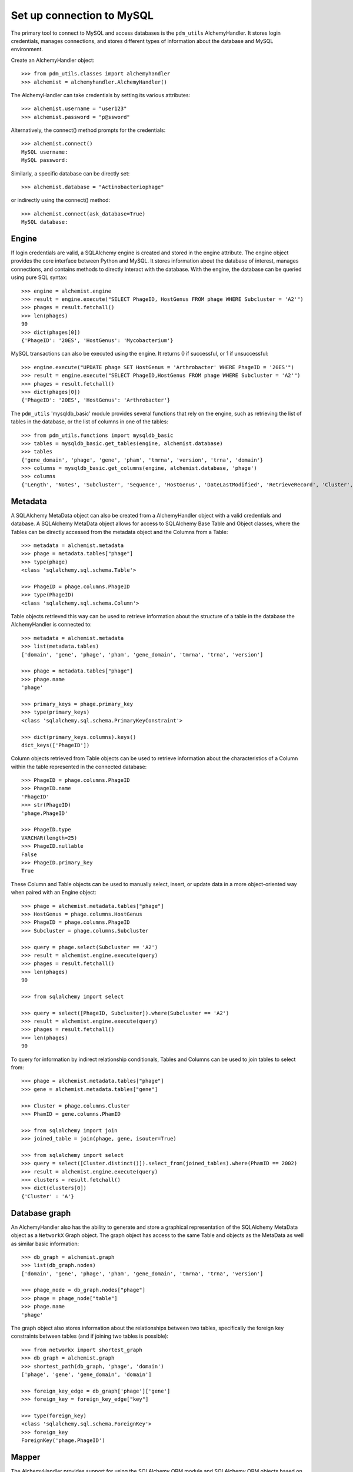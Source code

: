 .. _mysql_connection:

Set up connection to MySQL
==========================

The primary tool to connect to MySQL and access databases is the ``pdm_utils`` AlchemyHandler. It stores login credentials, manages connections, and stores different types of information about the database and MySQL environment.

Create an AlchemyHandler object::

    >>> from pdm_utils.classes import alchemyhandler
    >>> alchemist = alchemyhandler.AlchemyHandler()

The AlchemyHandler can take credentials by setting its various attributes::

    >>> alchemist.username = "user123"
    >>> alchemist.password = "p@ssword"

Alternatively, the connect() method prompts for the credentials::

    >>> alchemist.connect()
    MySQL username:
    MySQL password:

Similarly, a specific database can be directly set::

    >>> alchemist.database = "Actinobacteriophage"

or indirectly using the connect() method::

    >>> alchemist.connect(ask_database=True)
    MySQL database:

Engine
------

If login credentials are valid, a SQLAlchemy engine is created and stored in the engine attribute. The engine object provides the core interface between Python and MySQL. It stores information about the database of interest, manages connections, and contains methods to directly interact with the database. With the engine, the database can be queried using pure SQL syntax::

    >>> engine = alchemist.engine
    >>> result = engine.execute("SELECT PhageID, HostGenus FROM phage WHERE Subcluster = 'A2'")
    >>> phages = result.fetchall()
    >>> len(phages)
    90
    >>> dict(phages[0])
    {'PhageID': '20ES', 'HostGenus': 'Mycobacterium'}


MySQL transactions can also be executed using the engine. It returns 0 if successful, or 1 if unsuccessful::

    >>> engine.execute("UPDATE phage SET HostGenus = 'Arthrobacter' WHERE PhageID = '20ES'")
    >>> result = engine.execute("SELECT PhageID,HostGenus FROM phage WHERE Subcluster = 'A2'")
    >>> phages = result.fetchall()
    >>> dict(phages[0])
    {'PhageID': '20ES', 'HostGenus': 'Arthrobacter'}


The ``pdm_utils`` 'mysqldb_basic' module provides several functions that rely on the engine, such as retrieving the list of tables in the database, or the list of columns in one of the tables::

    >>> from pdm_utils.functions import mysqldb_basic
    >>> tables = mysqldb_basic.get_tables(engine, alchemist.database)
    >>> tables
    {'gene_domain', 'phage', 'gene', 'pham', 'tmrna', 'version', 'trna', 'domain'}
    >>> columns = mysqldb_basic.get_columns(engine, alchemist.database, 'phage')
    >>> columns
    {'Length', 'Notes', 'Subcluster', 'Sequence', 'HostGenus', 'DateLastModified', 'RetrieveRecord', 'Cluster', 'Accession', 'AnnotationAuthor', 'GC', 'Status', 'Name', 'PhageID'}




Metadata
--------

A SQLAlchemy MetaData object can also be created from a AlchemyHandler object with a valid credentials and database.  A SQLAlchemy MetaData object allows for access to SQLAlchemy Base Table and Object classes, where the Tables can be directly accessed from the metadata object and the Columns from a Table::

    >>> metadata = alchemist.metadata
    >>> phage = metadata.tables["phage"]
    >>> type(phage)
    <class 'sqlalchemy.sql.schema.Table'>

    >>> PhageID = phage.columns.PhageID
    >>> type(PhageID)
    <class 'sqlalchemy.sql.schema.Column'>

Table objects retrieved this way can be used to retrieve information about the structure of a table in the database the AlchemyHandler is connected to::

    >>> metadata = alchemist.metadata
    >>> list(metadata.tables)
    ['domain', 'gene', 'phage', 'pham', 'gene_domain', 'tmrna', 'trna', 'version']

    >>> phage = metadata.tables["phage"]
    >>> phage.name
    'phage'

    >>> primary_keys = phage.primary_key
    >>> type(primary_keys)
    <class 'sqlalchemy.sql.schema.PrimaryKeyConstraint'>

    >>> dict(primary_keys.columns).keys()
    dict_keys(['PhageID'])

Column objects retrieved from Table objects can be used to retrieve information about the characteristics of a Column within the table represented in the connected database::

    >>> PhageID = phage.columns.PhageID
    >>> PhageID.name
    'PhageID'
    >>> str(PhageID)
    'phage.PhageID'

    >>> PhageID.type
    VARCHAR(length=25)
    >>> PhageID.nullable
    False
    >>> PhageID.primary_key
    True

These Column and Table objects can be used to manually select, insert, or update data in a more object-oriented way when paired with an Engine object::

    >>> phage = alchemist.metadata.tables["phage"]
    >>> HostGenus = phage.columns.HostGenus
    >>> PhageID = phage.columns.PhageID
    >>> Subcluster = phage.columns.Subcluster

    >>> query = phage.select(Subcluster == 'A2')
    >>> result = alchemist.engine.execute(query)
    >>> phages = result.fetchall()
    >>> len(phages)
    90

    >>> from sqlalchemy import select

    >>> query = select([PhageID, Subcluster]).where(Subcluster == 'A2')
    >>> result = alchemist.engine.execute(query)
    >>> phages = result.fetchall()
    >>> len(phages)
    90

To query for information by indirect relationship conditionals, Tables and Columns can be used to join tables to select from::

    >>> phage = alchemist.metadata.tables["phage"]
    >>> gene = alchemist.metadata.tables["gene"]

    >>> Cluster = phage.columns.Cluster
    >>> PhamID = gene.columns.PhamID

    >>> from sqlalchemy import join
    >>> joined_table = join(phage, gene, isouter=True)

    >>> from sqlalchemy import select
    >>> query = select([Cluster.distinct()]).select_from(joined_tables).where(PhamID == 2002)
    >>> result = alchemist.engine.execute(query)
    >>> clusters = result.fetchall()
    >>> dict(clusters[0])
    {'Cluster' : 'A'}

Database graph
--------------

An AlchemyHandler also has the ability to generate and store a graphical representation of the SQLAlchemy MetaData object as a ``NetworkX`` Graph object.  The graph object  has access to the same Table and objects as the MetaData as well as similar basic information::

    >>> db_graph = alchemist.graph
    >>> list(db_graph.nodes)
    ['domain', 'gene', 'phage', 'pham', 'gene_domain', 'tmrna', 'trna', 'version']

    >>> phage_node = db_graph.nodes["phage"]
    >>> phage = phage_node["table"]
    >>> phage.name
    'phage'

The graph object also stores information about the relationships between two tables, specifically the foreign key constraints between tables (and if joining two tables is possible)::

    >>> from networkx import shortest_graph
    >>> db_graph = alchemist.graph
    >>> shortest_path(db_graph, 'phage', 'domain')
    ['phage', 'gene', 'gene_domain', 'domain']

    >>> foreign_key_edge = db_graph['phage']['gene']
    >>> foreign_key = foreign_key_edge["key"]

    >>> type(foreign_key)
    <class 'sqlalchemy.sql.schema.ForeignKey'>
    >>> foreign_key
    ForeignKey('phage.PhageID')


Mapper
------

The AlchemyHandler provides support for using the SQLAlchemy ORM module and SQLAlchemy ORM objects based on the schema of the connected database.  Access to the SQLAlchemy ORM objects is possible though the Automap Base object generated by the AlchemyHandler::

    >>> mapper = alchemist.mapper

    >>> Phage = mapper.classes["phage"]
    >>> type(Phage)
    <class 'sqlalchemy.ext.declarative.api.DeclarativeMeta'>

SQLAlchemy ORM objects have attributes that directly correspond to columns in the table that they represent, and these columns can be used in a similar way to the Base SQLAlchemy Column objects::

    >>> mapper = alchemist.mapper
    >>> Phage = mapper.classes["phage"]
    >>> conditional = Phage.Subcluster == 'A2'

    >>> Phage = alchemist.metadata.tables["phage"]
    >>> query = phage.select(conditional)
    >>> result = alchemist.engine.execute(query)
    >>> phages = result.fetchall()
    >>> len(phages)
    90

Session
-------

SQLAlchemy ORM objects are extremely powerful when used in combination with the SQLAlchemy session object.  The session object can be used with basic queries to create objects that represent entries in the database that store information as attributes named after the columns in the table which the ORM object represents.  In addition, the ORM object instances can be created, updated, or deleted in a python environment, and the session object will manage and track the changes::

    >>> session = alchemist.session
    >>> Phage = alchemist.mapper.classes["phage"]

    >>> phages = session.query(Phage).filter(Phage.Subcluster == 'A2')
    >>> len(phages)
    90

    >>> phage[0].PhageID
    '20ES'
    >>> phage[0].HostGenus
    'Mycobacterium'
